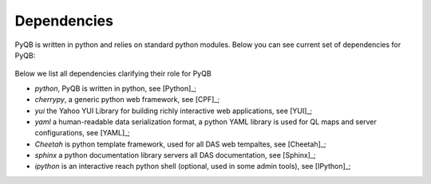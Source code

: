 Dependencies
============
PyQB is written in python and relies on standard python modules.
Below you can see current set of dependencies for PyQB:

.. figure::  _images/pyqb_dependencies.png
   :align:   center

Below we list all dependencies clarifying their role for PyQB

- *python*, PyQB is written in python, see [Python]_;
- *cherrypy*, a generic python web framework, see [CPF]_;
- *yui* the Yahoo YUI Library for building richly interactive web
  applications,
  see [YUI]_;
- *yaml* a human-readable data serialization format, a python YAML
  library is used for QL maps and server configurations, see [YAML]_;
- *Cheetah* is python template framework, used for all DAS web tempaltes, 
  see [Cheetah]_;
- *sphinx* a python documentation library servers all DAS documentation, 
  see [Sphinx]_;
- *ipython* is an interactive reach python shell (optional, used in some
  admin tools), see [IPython]_;
